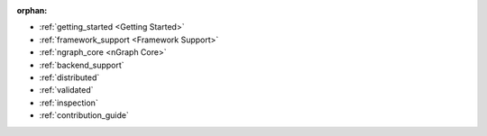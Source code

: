 :orphan:

* :ref:`getting_started <Getting Started>`

  .. toctree::
     :maxdepth: 1

     introduction
     tutorials/index.rst


* :ref:`framework_support <Framework Support>`

  .. toctree::
     :maxdepth: 1

     frameworks/overview.rst
     frameworks/tensorflow.rst
     frameworks/onnx.rst
     frameworks/paddlepaddle.rst     
     frameworks/new-frameworks.rst


* :ref:`ngraph_core <nGraph Core>`

  .. toctree::
     :maxdepth: 1

     buildlb.rst
     core/overview.rst
     core/fusion/index.rst
     nGraph Core Ops <ops/index.rst>
     core/constructing-graphs/index.rst
     core/passes/passes.rst


* :ref:`backend_support`

  .. toctree::
     :maxdepth: 1

     backends/overview.rst
     backends/plaidml-ng-api/index.rst


* :ref:`distributed`

  .. toctree::
     :maxdepth: 1

     distributed/overview.rst


* :ref:`validated`

  .. toctree::
     :maxdepth: 1

     frameworks/validated/list.rst


* :ref:`inspection`

  .. toctree::
     :maxdepth: 1

     inspection/index.rst



* :ref:`contribution_guide`

  .. toctree::
     :maxdepth: 1

     contributing/guide.rst

